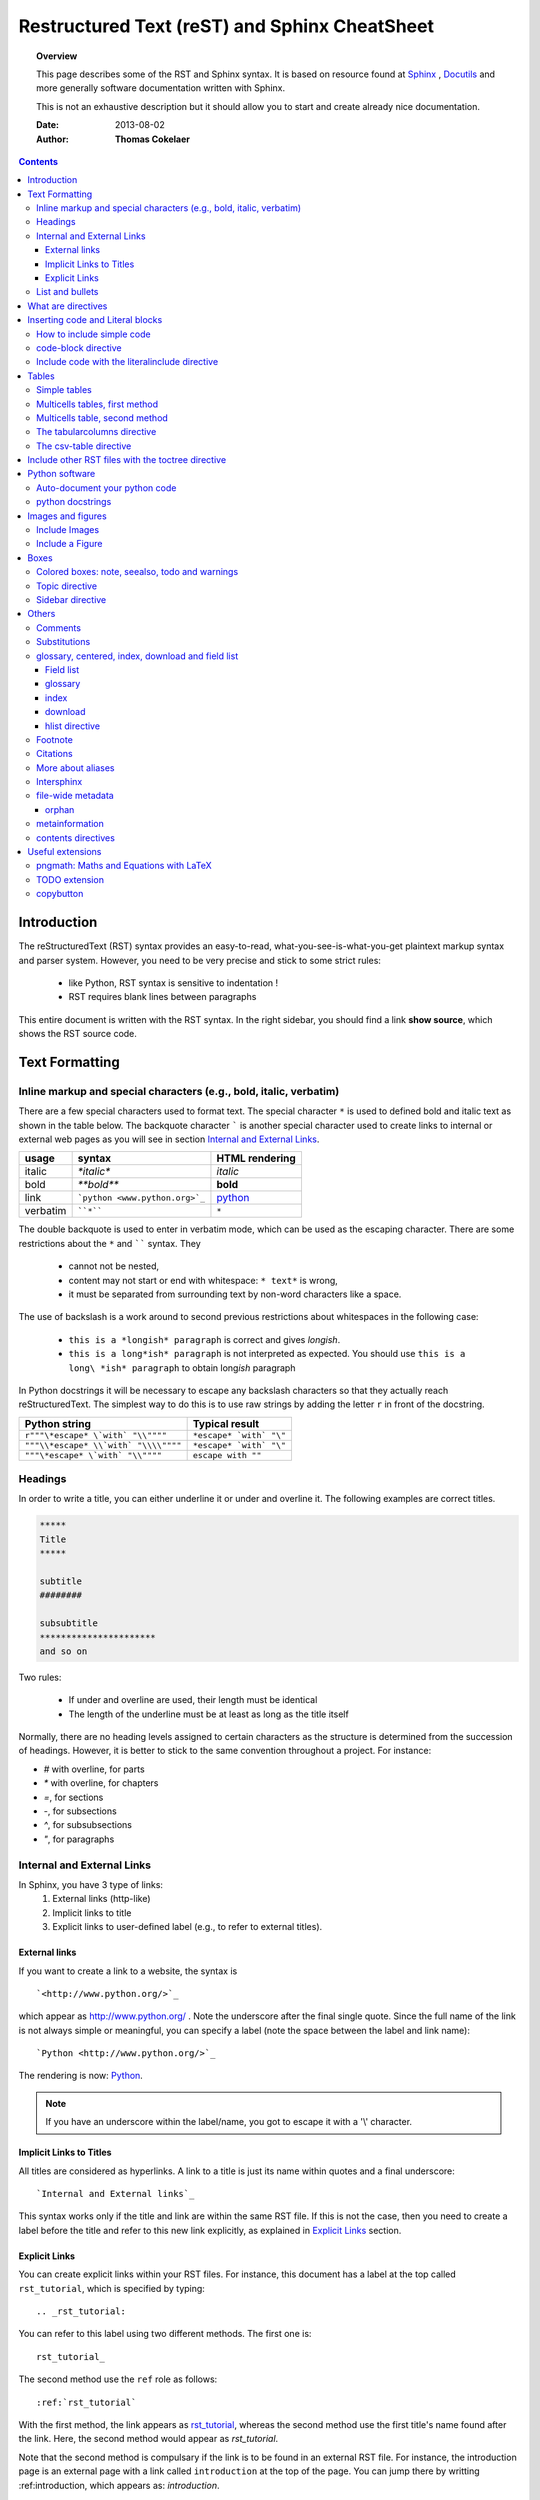 .. _rst_tutorial:



##############################################
Restructured Text (reST) and Sphinx CheatSheet
##############################################

.. topic:: Overview

    This page describes some of the RST and Sphinx syntax. It is based on resource found at `Sphinx <http://sphinx.pocoo.org/rest.html>`_ , `Docutils <http://docutils.sourceforge.net/rst.html>`_ and more generally software documentation written with Sphinx. 


    This is not an exhaustive description but it should allow you to start and create already nice documentation.


    :Date: 2013-08-02
    :Author: **Thomas Cokelaer**


.. contents:: 
    :depth: 3


Introduction
#############

The reStructuredText (RST) syntax provides an easy-to-read, what-you-see-is-what-you-get plaintext markup syntax and parser system. However, you need to be very precise and stick to some strict rules: 

    * like Python, RST syntax is sensitive to indentation !
    * RST requires blank lines between paragraphs

This entire document is written with the RST syntax. In the right sidebar, you should find a link **show source**, which shows the RST source code.

Text Formatting
#################

Inline markup and special characters (e.g., bold, italic, verbatim)
====================================================================

There are a few special characters used to format text. The special character ``*`` is used to defined bold and italic text as shown in the table below. The backquote character ````` is another special character used to create links to internal or external web pages as you will see in section `Internal and External Links`_.

=========== ================================== ==============================
usage          syntax                           HTML rendering
=========== ================================== ==============================
italic      `*italic*`                         *italic*
bold        `**bold**`                         **bold**
link        ```python <www.python.org>`_``     `python <www.python.org>`_
verbatim    ````*````                               ``*``
=========== ================================== ==============================

The double backquote is used to enter in verbatim mode, which can be used as the escaping character.
There are some restrictions about the ``*`` and `````` syntax. They

    * cannot not be nested,
    * content may not start or end with whitespace: ``* text*`` is wrong,
    * it must be separated from surrounding text by non-word characters like a space.

The use of backslash is a work around to second previous restrictions about whitespaces in the following case:

    * ``this is a *longish* paragraph`` is correct and gives *longish*.
    * ``this is a long*ish* paragraph`` is not interpreted as expected. You 
      should use ``this is a long\ *ish* paragraph`` to obtain long\ *ish* paragraph


In Python docstrings it will be necessary to escape any backslash characters so that they actually reach reStructuredText. The simplest way to do this is to use raw strings by adding the letter ``r`` in front of the docstring. 

===================================== ================================
Python string                         Typical result
===================================== ================================
``r"""\*escape* \`with` "\\""""``     ``*escape* `with` "\"``
``"""\\*escape* \\`with` "\\\\""""``  ``*escape* `with` "\"``
``"""\*escape* \`with` "\\""""``      ``escape with ""``
===================================== ================================


Headings 
==========

In order to write a title, you can either underline it or under and overline it. The following examples are correct titles. 

.. code-block:: rest

    *****
    Title
    *****

    subtitle
    ########

    subsubtitle
    **********************
    and so on

Two rules: 

  * If under and overline are used, their length must be identical
  * The length of the underline must be at least as long as the title itself

Normally, there are no heading levels assigned to certain characters as the 
structure is determined from the succession of headings. However, it is better to stick to the same convention throughout a project. For instance: 

* `#` with overline, for parts
* `*` with overline, for chapters
* `=`, for sections
* `-`, for subsections
* `^`, for subsubsections
* `"`, for paragraphs


Internal and External Links
=============================

In Sphinx, you have 3 type of links:
    #. External links (http-like)
    #. Implicit links to title
    #. Explicit links to user-defined label (e.g., to refer to external titles).


External links
----------------

If you want to create a link to a website, the syntax is ::

    `<http://www.python.org/>`_

which appear as `<http://www.python.org/>`_ . Note the underscore after the final single quote. Since the full name of the link is not always simple or meaningful, you can specify a label (note the space between the label and link name)::

    `Python <http://www.python.org/>`_

The rendering is now: `Python <http://www.python.org/>`_. 

.. note:: If you have an underscore within the label/name, you got to escape it with a '\\' character.


.. _implicit:

Implicit Links to Titles
------------------------------

All titles are considered as hyperlinks. A link to a title is just its name within quotes and a final underscore::

    `Internal and External links`_

This syntax works only if the title and link are within the same RST file.
If this is not the case, then you need to create a label before the title and refer to this new link explicitly, as explained in `Explicit Links`_ section.

Explicit Links
--------------------

You can create explicit links within your RST files. For instance, this document has a label at the top called ``rst_tutorial``, which is specified by typing::

    .. _rst_tutorial:

You can refer to this label using two different methods. The first one is::

    rst_tutorial_

The second method use the ``ref`` role as follows::

    :ref:`rst_tutorial`

With the first method, the link appears as rst_tutorial_, whereas the second method use the first title's name found after the link. Here, the second method would appear as `rst_tutorial`. 

Note that the second method is compulsary if the link is to be found in an external RST file. For instance, the introduction page is an external page with a link called ``introduction`` at the top of the page. You can jump there by writting :ref:introduction, which appears as: `introduction`.


.. note:: Note that if you use the ``ref`` role, the final underscore is not required anymore.





List and bullets
================

The following code::

    * This is a bulleted list.
    * It has two items, the second
      item uses two lines. (note the indentation)

    1. This is a numbered list.
    2. It has two items too.

    #. This is a numbered list.
    #. It has two items too.

gives:

* This is a bulleted list.
* It has two items, the second
  item uses two lines. (note the indentation)

1. This is a numbered list.
2. It has two items too.

#. This is a numbered list.
#. It has two items too.

.. note:: if two lists are separated by a blanck line only, then the two lists are not differentiated as you can see above.


What are directives
############################

Sphinx and the RST syntax provides directives to include formatted text. As an example, let us consider the **code-block** syntax. It allows to insert code (here HTML) within your document::

    .. code-block:: html
        :linenos:

        <h1>code block example</h1>

Its rendering is:

.. code-block:: html
    :linenos:

    <div>
     <h1>code block example</h1>
    </div>

Here, **code-block** is the name of the directive. **html** is an argument telling that the code is in HTML format, **lineos** is an option telling to insert line number and finally after a blank line is the text to include.

Note that options are tabulated.

Inserting code and Literal blocks
#######################################

How to include simple code
===================================

This easiest way to insert literal code blocks is to end a paragraph with the special marker made of a double coulumn `::`. Then, the literal block must be indented:: 

    This is a simple example::

        import math
        print 'import done'
    
or::

    This is a simple example:
    ::

        import math
        print 'import done'

gives:

This is a simple example::

    import math
    print 'import done' 


code-block directive
===================================

By default the syntax of the language is Python, but you can specify the language using the **code-block** directive as follows::

    .. code-block:: html
       :linenos:

       <h1>code block example</h1>

produces

.. code-block:: html
    :linenos:

    <h1>code block example</h1>

Include code with the literalinclude directive
======================================================

Then, it is also possible to include the contents of a file as follows:

.. code-block:: rest

    .. literalinclude:: filename
        :linenos:
        :language: python
        :lines: 1, 3-5
        :start-after: 3
        :end-before: 5

For instance, the ``sample.py`` file contents can be printed:

.. .. literalinclude:: sample.py
..     :linenos:
..     :language: python



Tables
######

There are several ways to write tables. Use standard reStructuredText tables as explained here. They work fine in HTML output, however, there are some gotchas when using tables for LaTeX output.

The rendering of the table depends on the CSS/HTML style, not on sphinx itself.


Simple tables
================


Simple tables can be written as follows::

    +---------+---------+-----------+
    | 1       |  2      |  3        |
    +---------+---------+-----------+

which gives:

+---------+---------+-----------+
| 1       | 2       | 3         |
+---------+---------+-----------+

Size of the cells can be adjusted as follows::

    +---------------------+---------+---+
    |1                    |        2| 3 |
    +---------------------+---------+---+

renders as follows:

+---------------------+---------+---+
|1                    |        2| 3 |
+---------------------+---------+---+

This syntax is quite limited, especially for multi cells/columns.


Multicells tables, first method
====================================
A first method is the following syntax::

        +------------+------------+-----------+
        | Header 1   | Header 2   | Header 3  |
        +============+============+===========+
        | body row 1 | column 2   | column 3  |
        +------------+------------+-----------+
        | body row 2 | Cells may span columns.|
        +------------+------------+-----------+
        | body row 3 | Cells may  | - Cells   |
        +------------+ span rows. | - contain |
        | body row 4 |            | - blocks. |
        +------------+------------+-----------+

gives:

.. .. htmlonly::

    +------------+------------+-----------+
    | Header 1   | Header 2   | Header 3  |
    +============+============+===========+
    | body row 1 | column 2   | column 3  |
    +------------+------------+-----------+
    | body row 2 | Cells may span columns.|
    +------------+------------+-----------+
    | body row 3 | Cells may  | - Cells   |
    +------------+ span rows. | - contain |
    | body row 4 |            | - blocks. |
    +------------+------------+-----------+

Multicells table, second method
====================================
The previous syntax can be simplified::

    =====  =====  ======
       Inputs     Output
    ------------  ------
      A      B    A or B
    =====  =====  ======
    False  False  False
    True   False  True
    =====  =====  ======

gives:

.. .. htmlonly::

    =====  =====  ======
       Inputs     Output
    ------------  ------
      A      B    A or B
    =====  =====  ======
    False  False  False
    True   False  True
    =====  =====  ======

.. note:: table and latex documents are not yet compatible in sphinx, and you should therefore precede them with the a special directive (.. htmlonly::)

The tabularcolumns directive
=================================

The previous examples work fine in HTML output, however there are some gotchas when using tables in LaTeX: the column width is hard to determine correctly automatically. For this reason, the following directive exists::

    .. tabularcolumns:: column spec

This directive gives a “column spec” for the next table occurring in the source file. It can have values like::

    |l|l|l|

which means three left-adjusted (LaTeX syntax). By default, Sphinx uses a table layout with L for every column. This code::

    .. tabularcolumns:: |l|c|p{5cm}|

    +--------------+---+-----------+
    |  simple text | 2 | 3         |
    +--------------+---+-----------+

gives 

.. .. htmlonly::

    .. tabularcolumns:: |l|c|p{5cm}|

    +--------------+------------+-----------+
    | title        |            |           |
    +==============+============+===========+
    |  simple text | 2          | 3         |
    +--------------+------------+-----------+

The csv-table directive
==========================================
Finally, a convenient way to create table is the usage of CSV-like syntax::


    .. csv-table:: a title
       :header: "name", "firstname", "age"
       :widths: 20, 20, 10

       "Smith", "John", 40
       "Smith", "John, Junior", 20

that is rendered as follows:


.. csv-table:: a title
   :header: "name", "firstname", "age"
   :widths: 20, 20, 10

   "Smith", "John", 40
   "Smith", "John, Junior", 20



Include other RST files with the toctree directive
#####################################################

Sooner or later you will want to structure your project documentation by having several RST files. The **toctree** directive allows you to insert other files within a RST file. The reason to use this directive is that RST does not have facilities to interconnect several documents, or split documents into multiple output files. The **toctree** directive looks like

.. code-block:: rest

    .. toctree::
        :maxdepth: 2
        :numbered:
        :titlesonly:
        :glob:
        :hidden:

        intro.rst
        chapter1.rst
        chapter2.rst

It includes 3 RST files and shows a TOC that includes the title found in the RST documents.

Here are a few notes about the different options

* **maxdepth** is used to indicates the depth of the tree.
* **numbered** adds relevant section numbers.
* **titlesonly** adds only the main title of each document
* **glob** can be used to indicate that * and ? characters are used to indicate patterns.
* **hidden** hides the toctree. It can be used to include files that do not need to be shown (e.g. a bibliography). 


The glob option works as follows:

.. code-block:: rest

    .. toctree::
        :glob:

        intro*
        recipe/*
        *

Note also that the title that appear in the toctree are the file's title. You may want to change this behaviour by changing the toctree as follows:

.. code-block:: rest

    .. toctree::
        :glob:

        Chapter1 description <chapter1>

So that the title of this section is more meaningful. 



 
Python software
############################

Sphinx can be used to create generic documentation, or software documentation dedicated to Python, but not only (can C, C++, ...). Here, we'll focus on Python itself.



Auto-document your python code
==============================

Let us suppose you have a python file called *sample.py* with a function called *square*. The function's code is :

.. .. literalinclude:: sample.py
..     :linenos:
..     :language: python
..     :lines: 5-15

Using the **autofunction** :

.. .. code-block:: rest
..
..    .. currentmodule:: sample
..    .. autofunction:: square

.. Gives

.. .. currentmodule:: sample
.. .. autofunction:: square




Here, we need to specify in which module should be found the function **square**, hence the ``.. module::sample`` directive. You can use **autoclass** and **automodule** in the same way. 


Using the **module** directive also creates an index (see top right of this page) so it is worth specifying more information using platform and synopsis options for example:

.. code-block:: rest

    .. module:: sample
        :platform: Unix, Windows
        :synopsis: sample of documented python code

The results will be shown in a module section (link in top right panel).

.. .. module:: sample
..    :platform: Unix, Windows
..    :synopsis: sample of documented python code


.. note:: the directive module should be use only once for a given module.

.. warning:: the python code must be in the PYTHONPATH.

.. .. seealso:: http://sphinx.pocoo.org/markup/desc.html

python docstrings
=====================

In a python shell, when you type a statement, it is preceeded by the >>> sign.
The results are printed without it. For instance::

    >>> a = 1
    1


If you want to copy and paste this code, you will get errors since the >>> sign is not part of the syntax. There is a javascript solution to hide it in the `Useful extensions`_ section.

Images and figures
#######################

Include Images
===============

Use::

    .. image:: stars.jpg
        :width: 200px
        :align: center
        :height: 100px
        :alt: alternate text

to put an image

.. image:: stars.jpg
    :width: 200px
    :align: center
    :height: 100px
    :alt: alternate text

Include a Figure
=================

::

    .. figure:: stars.jpg
        :width: 200px
        :align: center
        :height: 100px
        :alt: alternate text
        :figclass: align-center

        figure are like images but with a caption

        and whatever else youwish to add
    
        .. code-block:: python

            import image 


gives

.. figure:: stars.jpg
    :width: 200px
    :align: center
    :height: 100px
    :alt: alternate text
    :figclass: align-center

    figure are like images but with a caption

    and whatever else youwish to add
    
    .. code-block:: python

        import image 

The option **figclass** is a CSS class that can be tuned for the final HTML rendering.


Boxes
#################

Colored boxes: note, seealso, todo and warnings
=================================================

There are simple directives like **seealso** that creates nice colored boxes:

.. .. seealso:: This is a simple **seealso** note.

created using::

    .. seealso:: This is a simple **seealso** note. 

You have also the **note** directive:

.. note::  This is a **note** box.

with ::

    .. note::  This is a **note** box.

and the warning directive:

.. warning:: note the space between the directive and the text

generated with::

    .. warning:: note the space between the directive and the text


There is another  **todo** directive but requires an extension. See 
`Useful extensions`_


Topic directive
===============
A **Topic** directive  allows to write a title and a text together within a box similarly to the **note** directive.

This code::

    .. topic:: Your Topic Title

        Subsequent indented lines comprise
        the body of the topic, and are
        interpreted as body elements.

gives

.. topic:: Your Topic Title

    Subsequent indented lines comprise
    the body of the topic, and are
    interpreted as body elements.

Sidebar directive
=================

It is possible to create sidebar using the following code::

    .. sidebar:: Sidebar Title
        :subtitle: Optional Sidebar Subtitle

        Subsequent indented lines comprise
        the body of the sidebar, and are
        interpreted as body elements.


.. sidebar:: Sidebar Title
    :subtitle: Optional Sidebar Subtitle

    Subsequent indented lines comprise
    the body of the sidebar, and are
    interpreted as body elements.

Others
#########

Comments
====================

Comments can be made by adding two dots at the beginning of a line as follows::

    .. comments


Substitutions
==============
Substitutions  are defined as follows::

..    .. _Python: http://www.python.org/

And to refer to it, use the same syntax as for the internal links: just insert the alias in the text (e.g., ``Python_``,  which appears as Python ).

A second method is as follows::

    .. |longtext| replace:: this is a very very long text to include

and then insert  ``|longtext|`` wherever required.

glossary, centered, index, download and field list
=====================================================================

Field list
-----------

:Whatever: this is handy to create new field and the following text is indented

::

    :Whatever: this is handy to create new field

glossary
-----------

::

    .. glossary::
         apical
            at the top of the plant.

gives
 
.. .. glossary::

..    apical
..        at the top of the plant.


index
-----

::

    .. index::

download
---------

::

    :download:`download samplet.py <sample.py>`

.. gives :download:`download sample.py <sample.py>`


hlist directive
------------------

hlist can be use to set a list on several columns.

.. .. rst:directive:: .. hlist::

    ::

        .. hlist::
            :columns: 3

            * first item
            * second item
            * 3d item
            * 4th item
            * 5th item


    .. hlist::
        :columns: 3

        * first item
        * second item
        * 3d item
        * 4th item
        * 5th item

Footnote
========

For footnotes, use ``[#name]_`` to mark the footnote location, and add the 
footnote body at the bottom of the document after a “Footnotes” rubric 
heading, like so::

  Some text that requires a footnote [#f1]_ .

  .. rubric:: Footnotes

  .. [#f1] Text of the first footnote.


You can also explicitly number the footnotes (``[1]_``) or use auto-numbered 
footnotes without names (``[#]_``). Here is an example [#footnote1]_.

Citations
=========

Citation references, like [CIT2002]_ may be defined at the bottom of the page::

    .. [CIT2002] A citation
              (as often used in journals).

and called as follows::

    [CIT2002]_

More about aliases
==================

Directives can be used within aliases::

    .. |logo| image:: stars.jpg
        :width: 20pt
        :height: 20pt

Using this image alias, you can insert it easily in the text `|logo|`, like this |logo|. This is especially useful when dealing with complicated code. For instance, in order to include 2 images within a table do as follows::

    +---------+---------+-----------+
    | |logo|  | |logo|  | |longtext||
    +---------+---------+-----------+

+---------+---------+-----------+
| |logo|  | |logo|  | |longtext||
+---------+---------+-----------+

.. note:: Not easy to get exactly what you want though. 


Intersphinx
===============

When you create a project, Sphinx generates a file containing an index to  all the possible links (title, classes, functions, ...). 

You can refer to those index only if Sphinx knowns where to find this index. THis is possible thanks to the **intersphinx** option in your configuration file. 


For instance, Python provides such a file, by default Sphinx knows about it. The following code can be found at the end of a typical Sphinx configuration file. Complete it to your needds::

    # Example configuration for intersphinx: refer to the Python standard library.
    intersphinx_mapping = {'http://docs.python.org/': None, }


file-wide metadata
===================
when using the following syntax::

    :fieldname: some contents


some special keywords are recognised. For instance, *orphan*, *nocomments*, *tocdepth*.

An example of rendering is the toctree of top of this page.

orphan
-------

Sometimes, you have an rst file, that is not included in any rst files (when using include for instance). Yet, there are warnings. If you want to supprresse the warnings, include this code in the file::

    :orphan: 

There is also tocdepth and nocomments metadata. See Sphinx homepage.

metainformation
=================

.. .. rst:directive:: .. sectionauthor:: name <email>

    Specifies the author of the current section.::

        .. sectionauthor:: John Smith <js@python.org>

    By default, this markup isn’t reflected in the output in any way,  but you can set the configuration value **show_authors** to True to make them produce a paragraph in the output.


.. rst::directive:: .. codeauthor:: name <email>

    Similar to sectionauthor directive


contents directives
====================


.. .. rst:directive:: .. contents::

..    ::

        .. contents:: a title for the contents
            :depth: 2

    * **depth** indicates the max section depth to be shown in the contents

.. ---------------------------------------------------

.. .. _Sphinx: http://sphinx.pocoo.org/index.html


.. Here below are coded the different aliases, reference, citation
.. There do not appear like so in the text but can be use for references

.. |logo| image:: stars.jpg
    :width: 20pt
    :height: 20pt
    :align: middle

.. |longtext| replace:: this is a longish text to include within a table and which is longer than the width of the column.




Useful extensions
#########################

In the special file called **conf.py**, there is a variable called **extensions**. You can add extension in this variable. For instance::


    extensions = [-
        'easydev.copybutton',
        'sphinx.ext.autodoc',
        'sphinx.ext.autosummary',
        'sphinx.ext.coverage',
        'sphinx.ext.graphviz',
        'sphinx.ext.doctest',
        'sphinx.ext.intersphinx',
        'sphinx.ext.todo',
        'sphinx.ext.coverage',
        'sphinx.ext.pngmath',
        'sphinx.ext.ifconfig',
        'matplotlib.sphinxext.only_directives',
        'matplotlib.sphinxext.plot_directive',
     ]



pngmath: Maths and Equations with LaTeX
============================================

The extension to be added is the pngmath from sphinx::

        extensions.append('sphinx.ext.pngmath')

In order to include equations or simple Latex code in the text (e.g., :math:`\alpha \leq \beta` ) use the following code::

     :math:`\alpha > \beta`  


.. warning:: 
    The *math* markup can be used within RST files (to be parsed by Sphinx) but within your python's docstring, the slashes need to be escaped ! ``:math:`\alpha``` should therefore be written ``:math:`\\alpha``` or put an "r" before the docstring  

Note also, that you can easily include more complex mathematical expressions using the math directive::

    .. math::

        n_{\mathrm{offset}} = \sum_{k=0}^{N-1} s_k n_k

Here is another:

.. math:: n_{\mathrm{offset}} = \sum_{k=0}^{N-1} s_k n_k

It seems that there is no limitations to LaTeX usage:

.. math:: 

    s_k^{\mathrm{column}} = \prod_{j=0}^{k-1} d_j , \quad  s_k^{\mathrm{row}} = \prod_{j=k+1}^{N-1} d_j .

TODO extension
=================


Similarly to the note directive, one can include todo boxes bu it requires the `sphinx.ext.todo` extension to be added in the **conf.py** file by adding two lines of code::


    extensions.append('sphinx.ext.todo')
    todo_include_todos=True


.. .. todo:: a todo box


copybutton
==================

When including Python code with the >>> signs, there is a nice extension called copybutton that allows to hide the signs hence make a copy/paste possible. I put this extension into the package **easydev**, available on Pypi website. I do not know the origin of this code so sorry if it's yours. If so, let me know so that I can add the author!copyright.

So, if you add the easydev.extension into the configuration file ::

    extensions.append('easydev.copybutton')
    jscopybutton_path = easydev.copybutton.get_copybutton_path()

    if os.path.isdir('_static')==False:
        os.mkdir('_static')

    import shutil
    shutil.copy(jscopybutton_path, '_static')

    html_static_path = ['_static']






.. rubric:: Footnotes

.. [#footnote1] this is a footnote aimed at illustrating the footnote capability.

.. rubric:: Bibliography

.. [CIT2002] A citation
      (as often used in journals).


